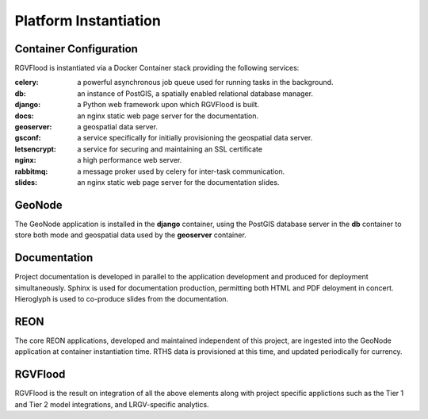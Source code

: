 Platform Instantiation
======================

Container Configuration
-----------------------

RGVFlood is instantiated via a Docker Container stack providing the following services:

:celery: a powerful asynchronous job queue used for running tasks in the background.
:db: an instance of PostGIS, a spatially enabled relational database manager.
:django: a Python web framework upon which RGVFlood is built.
:docs: an nginx static web page server for the documentation.
:geoserver: a geospatial data server.
:gsconf: a service specifically for initially provisioning the geospatial data server.
:letsencrypt: a service for securing and maintaining an SSL certificate
:nginx: a high performance web server.
:rabbitmq: a message proker used by celery for inter-task communication.
:slides: an nginx static web page server for the documentation slides.

GeoNode
-------

The GeoNode application is installed in the **django** container, using the PostGIS database server in the **db** container to store both mode and geospatial data used by the **geoserver** container.

Documentation
-------------

Project documentation is developed in parallel to the application development and produced for deployment simultaneously. Sphinx is used for documentation production, permitting both HTML and PDF deloyment in concert. Hieroglyph is used to co-produce slides from the documentation.

REON
----

The core REON applications, developed and maintained independent of this project, are ingested into the GeoNode application at container instantiation time. RTHS data is provisioned at this time, and updated periodically for currency.

RGVFlood
--------

RGVFlood is the result on integration of all the above elements along with project specific applictions such as the Tier 1 and Tier 2 model integrations, and LRGV-specific analytics.
